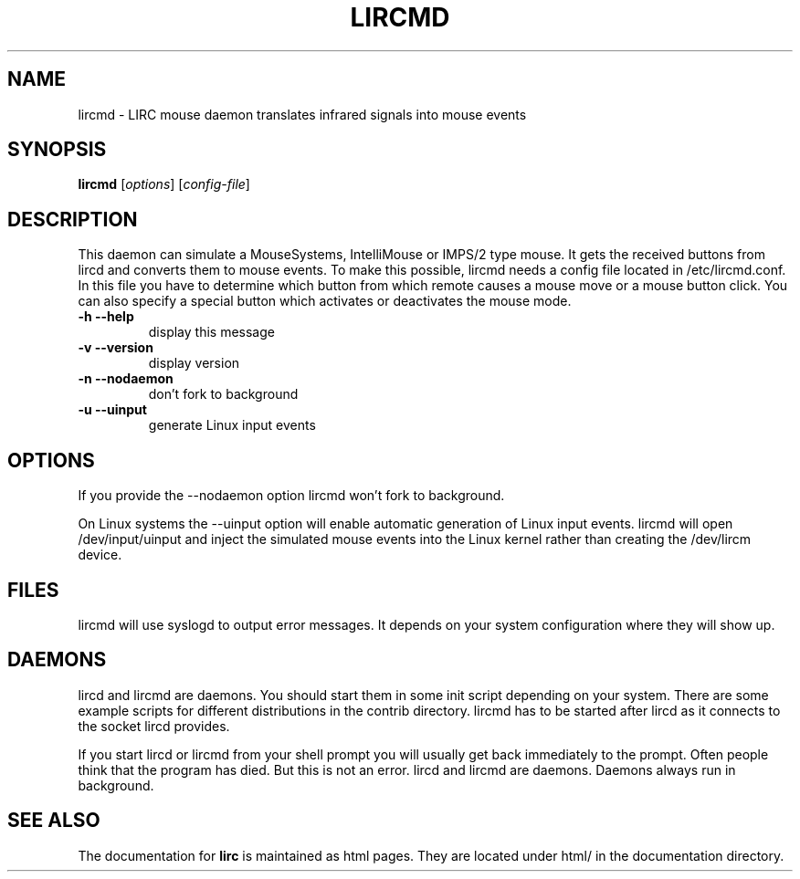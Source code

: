 .\" DO NOT MODIFY THIS FILE!  It was generated by help2man 1.36.
.TH LIRCMD "8" "September 2010" "lircmd 0.8.7" "System Administration Utilities"
.SH NAME
lircmd - LIRC mouse daemon translates infrared signals into mouse events
.SH SYNOPSIS
.B lircmd
[\fIoptions\fR] [\fIconfig-file\fR]
.SH DESCRIPTION
This daemon can simulate a MouseSystems, IntelliMouse or IMPS/2 type mouse. It
gets the received buttons from lircd and converts them to mouse events. To
make this possible, lircmd needs a config file located
in /etc/lircmd.conf. In this file you have to determine which
button from which remote causes a mouse move or a mouse button click.
You can also specify a special button which activates or deactivates the mouse
mode.
.TP
\fB\-h\fR \fB\-\-help\fR
display this message
.TP
\fB\-v\fR \fB\-\-version\fR
display version
.TP
\fB\-n\fR \fB\-\-nodaemon\fR
don't fork to background
.TP
\fB\-u\fR \fB\-\-uinput\fR
generate Linux input events
.SH OPTIONS
If you provide the \-\-nodaemon option lircmd won't fork to background.

On Linux systems the \-\-uinput option will enable automatic generation
of Linux input events. lircmd will open /dev/input/uinput and inject
the simulated mouse events into the Linux kernel rather than creating
the /dev/lircm device.
.SH FILES
lircmd will use syslogd to output error messages. It depends on your
system configuration where they will show up.
.SH DAEMONS
lircd and lircmd are daemons. You should start them in some init script
depending on your system. There are some example scripts for different
distributions in the contrib directory. lircmd has to be started after
lircd as it connects to the socket lircd provides.

If you start lircd or lircmd from your shell prompt you will usually get
back immediately to the prompt. Often people think that the program has
died. But this is not an error. lircd and lircmd are daemons. Daemons
always run in background.
.SH "SEE ALSO"
The documentation for
.B lirc
is maintained as html pages. They are located under html/ in the
documentation directory.
